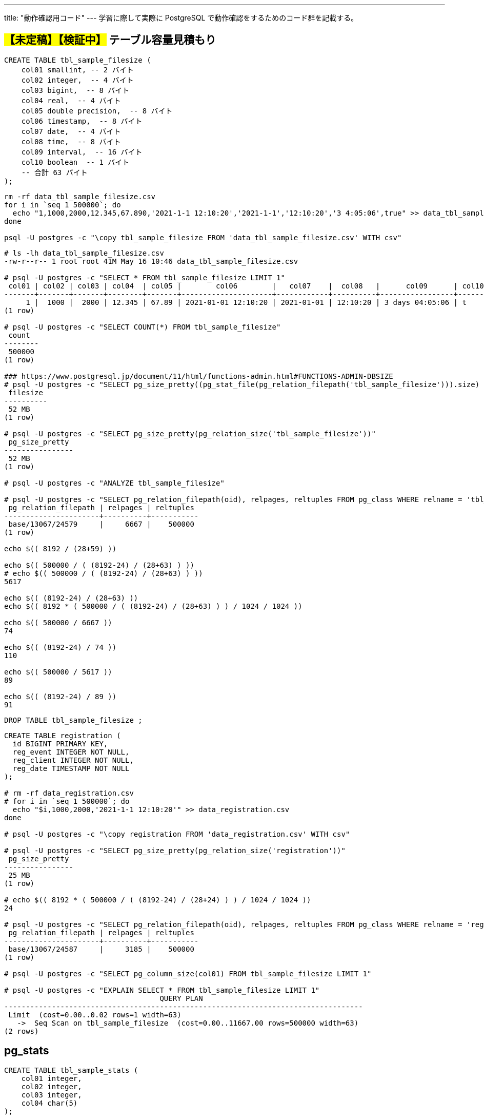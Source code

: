 ---
title: "動作確認用コード"
---
学習に際して実際に PostgreSQL で動作確認をするためのコード群を記載する。

== #【未定稿】【検証中】# テーブル容量見積もり

[source, sql]
----
CREATE TABLE tbl_sample_filesize (
    col01 smallint, -- 2 バイト
    col02 integer,  -- 4 バイト
    col03 bigint,  -- 8 バイト
    col04 real,  -- 4 バイト
    col05 double precision,  -- 8 バイト
    col06 timestamp,  -- 8 バイト
    col07 date,  -- 4 バイト
    col08 time,  -- 8 バイト
    col09 interval,  -- 16 バイト
    col10 boolean  -- 1 バイト
    -- 合計 63 バイト
);
----

[source,shell]
----
rm -rf data_tbl_sample_filesize.csv
for i in `seq 1 500000`; do
  echo "1,1000,2000,12.345,67.890,'2021-1-1 12:10:20','2021-1-1','12:10:20','3 4:05:06',true" >> data_tbl_sample_filesize.csv
done

psql -U postgres -c "\copy tbl_sample_filesize FROM 'data_tbl_sample_filesize.csv' WITH csv"
----

[source,console]
----
# ls -lh data_tbl_sample_filesize.csv
-rw-r--r-- 1 root root 41M May 16 10:46 data_tbl_sample_filesize.csv

# psql -U postgres -c "SELECT * FROM tbl_sample_filesize LIMIT 1"
 col01 | col02 | col03 | col04  | col05 |        col06        |   col07    |  col08   |      col09      | col10 
-------+-------+-------+--------+-------+---------------------+------------+----------+-----------------+-------
     1 |  1000 |  2000 | 12.345 | 67.89 | 2021-01-01 12:10:20 | 2021-01-01 | 12:10:20 | 3 days 04:05:06 | t
(1 row)

# psql -U postgres -c "SELECT COUNT(*) FROM tbl_sample_filesize"
 count  
--------
 500000
(1 row)

### https://www.postgresql.jp/document/11/html/functions-admin.html#FUNCTIONS-ADMIN-DBSIZE
# psql -U postgres -c "SELECT pg_size_pretty((pg_stat_file(pg_relation_filepath('tbl_sample_filesize'))).size) as filesize"
 filesize 
----------
 52 MB
(1 row)

# psql -U postgres -c "SELECT pg_size_pretty(pg_relation_size('tbl_sample_filesize'))"
 pg_size_pretty 
----------------
 52 MB
(1 row)

# psql -U postgres -c "ANALYZE tbl_sample_filesize"

# psql -U postgres -c "SELECT pg_relation_filepath(oid), relpages, reltuples FROM pg_class WHERE relname = 'tbl_sample_filesize'"
 pg_relation_filepath | relpages | reltuples 
----------------------+----------+-----------
 base/13067/24579     |     6667 |    500000
(1 row)

echo $(( 8192 / (28+59) ))

echo $(( 500000 / ( (8192-24) / (28+63) ) ))
# echo $(( 500000 / ( (8192-24) / (28+63) ) ))
5617

echo $(( (8192-24) / (28+63) ))
echo $(( 8192 * ( 500000 / ( (8192-24) / (28+63) ) ) / 1024 / 1024 ))

echo $(( 500000 / 6667 ))
74

echo $(( (8192-24) / 74 ))
110

echo $(( 500000 / 5617 ))
89

echo $(( (8192-24) / 89 ))
91
----

[source, sql]
----
DROP TABLE tbl_sample_filesize ;
----

[source,console]
----

CREATE TABLE registration (
  id BIGINT PRIMARY KEY,
  reg_event INTEGER NOT NULL,
  reg_client INTEGER NOT NULL,
  reg_date TIMESTAMP NOT NULL
);

# rm -rf data_registration.csv
# for i in `seq 1 500000`; do
  echo "$i,1000,2000,'2021-1-1 12:10:20'" >> data_registration.csv
done

# psql -U postgres -c "\copy registration FROM 'data_registration.csv' WITH csv"

# psql -U postgres -c "SELECT pg_size_pretty(pg_relation_size('registration'))"
 pg_size_pretty 
----------------
 25 MB
(1 row)

# echo $(( 8192 * ( 500000 / ( (8192-24) / (28+24) ) ) / 1024 / 1024 ))
24

# psql -U postgres -c "SELECT pg_relation_filepath(oid), relpages, reltuples FROM pg_class WHERE relname = 'registration'"
 pg_relation_filepath | relpages | reltuples 
----------------------+----------+-----------
 base/13067/24587     |     3185 |    500000
(1 row)

# psql -U postgres -c "SELECT pg_column_size(col01) FROM tbl_sample_filesize LIMIT 1"

# psql -U postgres -c "EXPLAIN SELECT * FROM tbl_sample_filesize LIMIT 1"
                                    QUERY PLAN                                     
-----------------------------------------------------------------------------------
 Limit  (cost=0.00..0.02 rows=1 width=63)
   ->  Seq Scan on tbl_sample_filesize  (cost=0.00..11667.00 rows=500000 width=63)
(2 rows)
----

== pg_stats

[source, sql]
----
CREATE TABLE tbl_sample_stats (
    col01 integer,
    col02 integer,
    col03 integer,
    col04 char(5)
);

CREATE INDEX idx_sample_stats_1 ON tbl_sample_stats (col01 NULLS FIRST);
CREATE INDEX idx_sample_stats_2 ON tbl_sample_stats (col02 NULLS FIRST);

INSERT INTO tbl_sample_stats VALUES(1,5,2,'aaa');
INSERT INTO tbl_sample_stats VALUES(2,4,3,'aaa');
INSERT INTO tbl_sample_stats VALUES(3,3,3,'bbb');
INSERT INTO tbl_sample_stats VALUES(4,2,1,'bbb');
INSERT INTO tbl_sample_stats VALUES(5,1,5,'ccc');
INSERT INTO tbl_sample_stats VALUES(6,NULL,NULL,'ddd');
----

[source, sql]
----
postgres=# SELECT ctid, * FROM tbl_sample_stats;
 ctid  | col01 | col02 | col03 | col04 
-------+-------+-------+-------+-------
 (0,1) |     1 |     5 |     2 | aaa  
 (0,2) |     2 |     4 |     3 | aaa  
 (0,3) |     3 |     3 |     3 | bbb  
 (0,4) |     4 |     2 |     1 | bbb  
 (0,5) |     5 |     1 |     5 | ccc  
 (0,6) |     6 |       |       | ddd  
(6 rows)
----

[source, sql]
----
postgres=# ANALYZE tbl_sample_stats;
ANALYZE
----

[source, sql]
----
postgres=# \x
Expanded display is on.
postgres=# SELECT * FROM pg_stats WHERE tablename = 'tbl_sample_stats';
-[ RECORD 1 ]----------+--------------------
schemaname             | public
tablename              | tbl_sample_stats
attname                | col01
inherited              | f
null_frac              | 0
avg_width              | 4
n_distinct             | -1
most_common_vals       | 
most_common_freqs      | 
histogram_bounds       | {1,2,3,4,5,6}
correlation            | 1
most_common_elems      | 
most_common_elem_freqs | 
elem_count_histogram   | 
-[ RECORD 2 ]----------+--------------------
schemaname             | public
tablename              | tbl_sample_stats
attname                | col02
inherited              | f
null_frac              | 0.166667
avg_width              | 4
n_distinct             | -0.833333
most_common_vals       | 
most_common_freqs      | 
histogram_bounds       | {1,2,3,4,5}
correlation            | -1
most_common_elems      | 
most_common_elem_freqs | 
elem_count_histogram   | 
-[ RECORD 3 ]----------+--------------------
schemaname             | public
tablename              | tbl_sample_stats
attname                | col03
inherited              | f
null_frac              | 0.166667
avg_width              | 4
n_distinct             | -0.666667
most_common_vals       | {3}
most_common_freqs      | {0.333333}
histogram_bounds       | {1,2,5}
correlation            | 0.4
most_common_elems      | 
most_common_elem_freqs | 
elem_count_histogram   | 
-[ RECORD 4 ]----------+--------------------
schemaname             | public
tablename              | tbl_sample_stats
attname                | col04
inherited              | f
null_frac              | 0
avg_width              | 6
n_distinct             | -0.666667
most_common_vals       | {"aaa  ","bbb  "}
most_common_freqs      | {0.333333,0.333333}
histogram_bounds       | {"ccc  ","ddd  "}
correlation            | 1
most_common_elems      | 
most_common_elem_freqs | 
elem_count_histogram   | 
----

[source, sql]
----
postgres=# CLUSTER tbl_sample_stats USING idx_sample_stats_2;
CLUSTER
postgres=# \x
Expanded display is off.
postgres=# SELECT ctid, * FROM tbl_sample_stats;
 ctid  | col01 | col02 | col03 | col04 
-------+-------+-------+-------+-------
 (0,1) |     6 |       |       | ddd  
 (0,2) |     5 |     1 |     5 | ccc  
 (0,3) |     4 |     2 |     1 | bbb  
 (0,4) |     3 |     3 |     3 | bbb  
 (0,5) |     2 |     4 |     3 | aaa  
 (0,6) |     1 |     5 |     2 | aaa  
(6 rows)
----

[source, sql]
----
postgres=# ANALYZE tbl_sample_stats;
ANALYZE
postgres=# \x
Expanded display is on.
postgres=# SELECT * FROM pg_stats WHERE tablename = 'tbl_sample_stats';
-[ RECORD 1 ]----------+--------------------
schemaname             | public
tablename              | tbl_sample_stats
attname                | col01
inherited              | f
null_frac              | 0
avg_width              | 4
n_distinct             | -1
most_common_vals       | 
most_common_freqs      | 
histogram_bounds       | {1,2,3,4,5,6}
correlation            | -1
most_common_elems      | 
most_common_elem_freqs | 
elem_count_histogram   | 
-[ RECORD 2 ]----------+--------------------
schemaname             | public
tablename              | tbl_sample_stats
attname                | col02
inherited              | f
null_frac              | 0.166667
avg_width              | 4
n_distinct             | -0.833333
most_common_vals       | 
most_common_freqs      | 
histogram_bounds       | {1,2,3,4,5}
correlation            | 1
most_common_elems      | 
most_common_elem_freqs | 
elem_count_histogram   | 
-[ RECORD 3 ]----------+--------------------
schemaname             | public
tablename              | tbl_sample_stats
attname                | col03
inherited              | f
null_frac              | 0.166667
avg_width              | 4
n_distinct             | -0.666667
most_common_vals       | {3}
most_common_freqs      | {0.333333}
histogram_bounds       | {1,2,5}
correlation            | -0.3
most_common_elems      | 
most_common_elem_freqs | 
elem_count_histogram   | 
-[ RECORD 4 ]----------+--------------------
schemaname             | public
tablename              | tbl_sample_stats
attname                | col04
inherited              | f
null_frac              | 0
avg_width              | 6
n_distinct             | -0.666667
most_common_vals       | {"aaa  ","bbb  "}
most_common_freqs      | {0.333333,0.333333}
histogram_bounds       | {"ccc  ","ddd  "}
correlation            | -0.885714
most_common_elems      | 
most_common_elem_freqs | 
elem_count_histogram   | 
----
